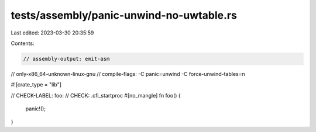 tests/assembly/panic-unwind-no-uwtable.rs
=========================================

Last edited: 2023-03-30 20:35:59

Contents:

.. code-block:: rs

    // assembly-output: emit-asm
// only-x86_64-unknown-linux-gnu
// compile-flags: -C panic=unwind -C force-unwind-tables=n

#![crate_type = "lib"]

// CHECK-LABEL: foo:
// CHECK: .cfi_startproc
#[no_mangle]
fn foo() {
    panic!();
}


